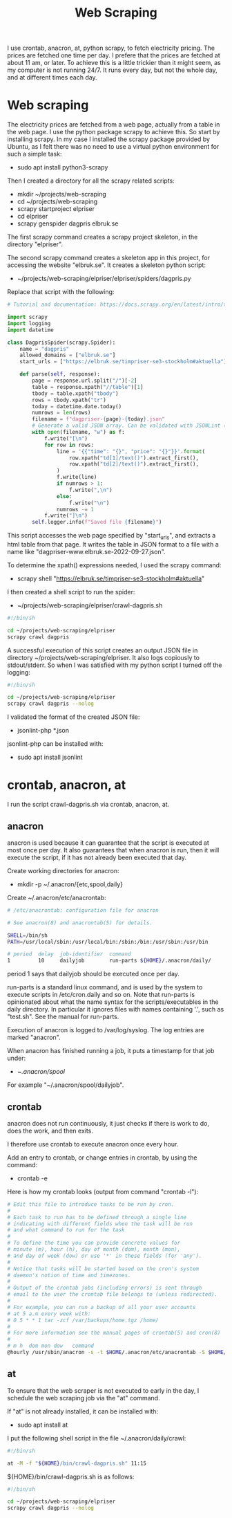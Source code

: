 #+title: Web Scraping

I use crontab, anacron, at, python scrapy, to fetch electricity pricing. The prices are fetched one time per day.
I prefere that the prices are fetched at about 11 am, or later. To achieve this is a little trickier than it might seem, as
my computer is not running 24/7. It runs every day, but not the whole day, and at different times each day.

* Web scraping
The electricity prices are fetched from a web page, actually from a table in the web page. I use the python package scrapy to achieve this.
So start by installing scrapy. In my case I installed the scrapy package provided by Ubuntu, as I felt there was no need to use a virtual python environment for such a simple task:
- sudo apt install python3-scrapy

Then I created a directory for all the scrapy related scripts:
- mkdir ~/projects/web-scraping
- cd ~/projects/web-scraping
- scrapy startproject elpriser
- cd elpriser
- scrapy genspider dagpris elbruk.se

The first scrapy command creates a scrapy project skeleton, in the directory "elpriser".

The second scrapy command creates a skeleton app in this project, for accessing the website "elbruk.se".
It creates a skeleton python script:
- ~/projects/web-scraping/elpriser/elpriser/spiders/dagpris.py

Replace that script with the following:

#+name: dagpris.py
#+begin_src python
# Tutorial and documentation: https://docs.scrapy.org/en/latest/intro/tutorial.html

import scrapy
import logging
import datetime

class DagprisSpider(scrapy.Spider):
    name = "dagpris"
    allowed_domains = ["elbruk.se"]
    start_urls = ["https://elbruk.se/timpriser-se3-stockholm#aktuella"]

    def parse(self, response):
        page = response.url.split("/")[-2]
        table = response.xpath("//table")[1]
        tbody = table.xpath("tbody")
        rows = tbody.xpath("tr")
        today = datetime.date.today()
        numrows = len(rows)
        filename = f"dagpriser-{page}-{today}.json"
        # Generate a valid JSON array. Can be validated with JSONLint (https://jsonlint.com/).
        with open(filename, "w") as f:
            f.write("[\n")
            for row in rows:
                line = '{{"time": "{}", "price": "{}"}}'.format(
                    row.xpath("td[1]/text()").extract_first(),
                    row.xpath("td[2]/text()").extract_first(),
                )
                f.write(line)
                if numrows > 1:
                    f.write(",\n")
                else:
                    f.write("\n")
                numrows -= 1
            f.write("]\n")
        self.logger.info(f"Saved file {filename}")
#+end_src

This script accesses the web page specified by "start_urls", and extracts a html table from that page.
It writes the table in JSON format to a file with a name like "dagpriser-www.elbruk.se-2022-09-27.json".

To determine the xpath() expressions needed, I used the scrapy command:
- scrapy shell "https://elbruk.se/timpriser-se3-stockholm#aktuella"

I then created a shell script to run the spider:
- ~/projects/web-scraping/elpriser/crawl-dagpris.sh

#+name: crawl-dagpris.sh
#+begin_src sh
#!/bin/sh

cd ~/projects/web-scraping/elpriser
scrapy crawl dagpris
#+end_src

A successful execution of this script creates an output JSON file in directory ~/projects/web-scraping/elpriser.
It also logs copiously to stdout/stderr. So when I was satisfied with my python script I turned off the logging:

#+name: crawl-dagpris.sh
#+begin_src sh
#!/bin/sh

cd ~/projects/web-scraping/elpriser
scrapy crawl dagpris --nolog
#+end_src

I validated the format of the created JSON file:
- jsonlint-php *.json

jsonlint-php can be installed with:
- sudo apt install jsonlint

* crontab, anacron, at
I run the script crawl-dagpris.sh via crontab, anacron, at.

** anacron
anacron is used because it can guarantee that the script is executed at most once per day. It also guarantees that when anacron is run, then it will execute the script, if it has not already been executed that day.

Create working directories for anacron:
- mkdir -p ~/.anacron/{etc,spool,daily}

Create ~/.anacron/etc/anacrontab:

#+name: ~/.anacron/etc/anacrontab
#+begin_src sh
# /etc/anacrontab: configuration file for anacron

# See anacron(8) and anacrontab(5) for details.

SHELL=/bin/sh
PATH=/usr/local/sbin:/usr/local/bin:/sbin:/bin:/usr/sbin:/usr/bin

# period  delay  job-identifier  command
1         10     dailyjob        run-parts ${HOME}/.anacron/daily/
#+end_src

period 1 says that dailyjob should be executed once per day.

run-parts is a standard linux command, and is used by the system to execute scripts in /etc/cron.daily and so on.
Note that run-parts is opinionated about what the name syntax for the scripts/executables in the daily directory. In particular it ignores files with names containing '.', such as "test.sh". See the manual for run-parts.

Execution of anacron is logged to /var/log/syslog. The log entries are marked "anacron".

When anacron has finished running a job, it puts a timestamp for that job under:
- ~/.anacron/spool/

For example "~/.anacron/spool/dailyjob".

** crontab
anacron does not run continuously, it just checks if there is work to do, does the work, and then exits.

I therefore use crontab to execute anacron once every hour.

Add an entry to crontab, or change entries in crontab, by using the command:
- crontab -e

Here is how my crontab looks (output from command "crontab -l"):

#+name: crontab
#+begin_src sh
# Edit this file to introduce tasks to be run by cron.
#
# Each task to run has to be defined through a single line
# indicating with different fields when the task will be run
# and what command to run for the task
#
# To define the time you can provide concrete values for
# minute (m), hour (h), day of month (dom), month (mon),
# and day of week (dow) or use '*' in these fields (for 'any').
#
# Notice that tasks will be started based on the cron's system
# daemon's notion of time and timezones.
#
# Output of the crontab jobs (including errors) is sent through
# email to the user the crontab file belongs to (unless redirected).
#
# For example, you can run a backup of all your user accounts
# at 5 a.m every week with:
# 0 5 * * 1 tar -zcf /var/backups/home.tgz /home/
#
# For more information see the manual pages of crontab(5) and cron(8)
#
# m h  dom mon dow   command
@hourly /usr/sbin/anacron -s -t $HOME/.anacron/etc/anacrontab -S $HOME/.anacron/spool
#+end_src

** at
To ensure that the web scraper is not executed to early in the day, I schedule the web scraping job via the "at" command.

If "at" is not already installed, it can be installed with:
- sudo apt install at

I put the following shell script in the file ~/.anacron/daily/crawl:

#+name: ~/.anacron/daily/crawl
#+begin_src sh
#!/bin/sh

at -M -f "${HOME}/bin/crawl-dagpris.sh" 11:15
#+end_src

${HOME}/bin/crawl-dagpris.sh is as follows:

#+name: ${HOME}/bin/crawl-dagpris.sh
#+begin_src sh
#!/bin/sh

cd ~/projects/web-scraping/elpriser
scrapy crawl dagpris --nolog
#+end_src
